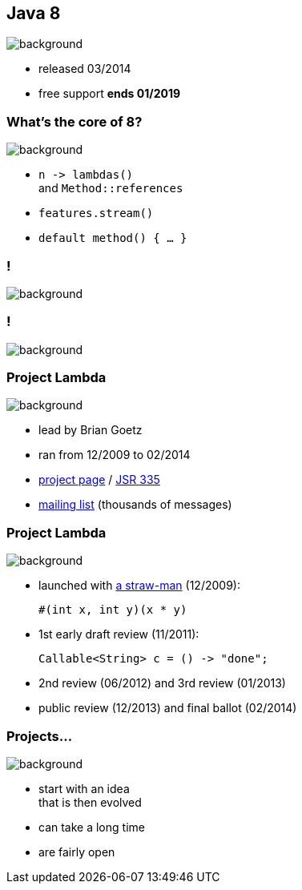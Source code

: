 == Java 8
image::images/8-dark.jpg[background, size=cover]

// ++++
// <table class="toc">
// 	<tr class="toc-current"><td>Java 8</td></tr>
// 	<tr><td>Java 9</td></tr>
// 	<tr><td>Java 10</td></tr>
// 	<tr><td>Java 11</td></tr>
// </table>
// ++++

* released 03/2014
* free support *ends 01/2019*

=== What's the core of 8?
image::images/8-dark.jpg[background, size=cover]

[%step]
* `n \-> lambdas()` +
and `Method::references`
* `features.stream()`
* `default method() { ... }`

[state="empty"]
=== !
image::images/minions.gif[background, size=cover]

[state="empty"]
=== !
image::images/lambda.jpg[background, size=cover]

=== Project Lambda
image::images/lambda.jpg[background, size=cover]

* lead by Brian Goetz
* ran from 12/2009 to 02/2014
* http://openjdk.java.net/projects/lambda/[project page]
 / https://jcp.org/en/jsr/detail?id=335[JSR 335]
* http://mail.openjdk.java.net/mailman/listinfo/lambda-dev[mailing list] (thousands of messages)

=== Project Lambda
image::images/lambda.jpg[background, size=cover]

* launched with http://cr.openjdk.java.net/~mr/lambda/straw-man/[a straw-man] (12/2009):
+
[source,java]
----
#(int x, int y)(x * y)
----
* 1st early draft review (11/2011):
+
[source,java]
----
Callable<String> c = () -> "done";
----
* 2nd review (06/2012) and 3rd review (01/2013)
* public review (12/2013) and final ballot (02/2014)

=== Projects...
image::images/lambda.jpg[background, size=cover]

* start with an idea +
that is then evolved
* can take a long time
* are fairly open

